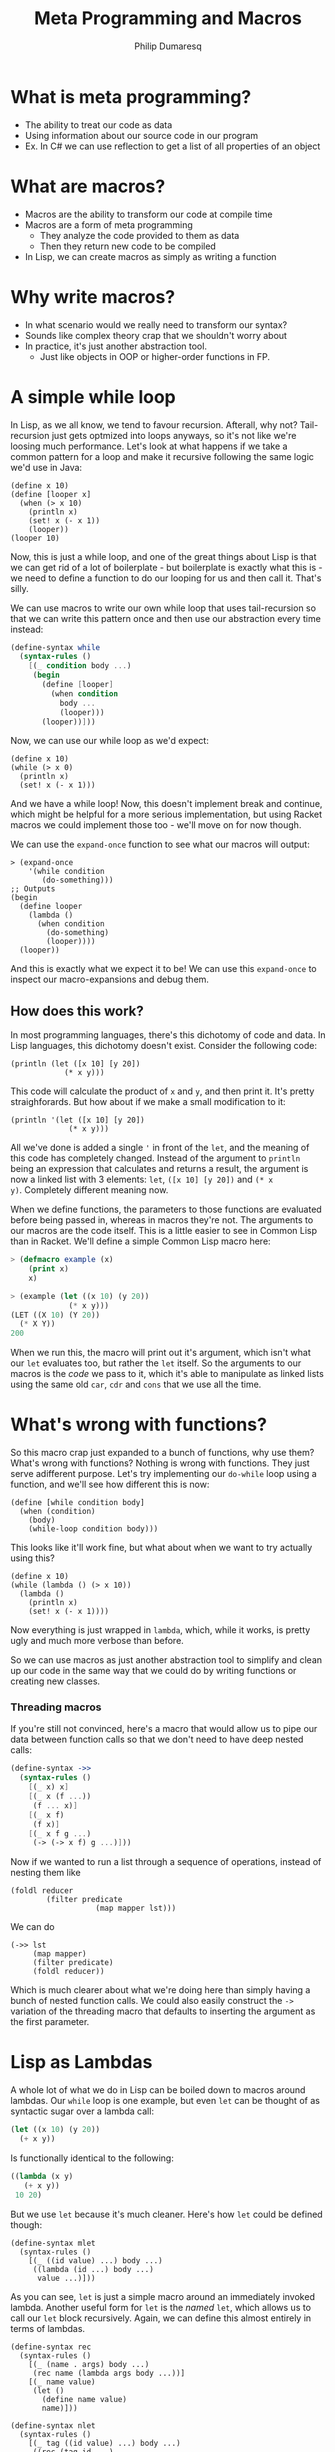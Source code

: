 #+TITLE: Meta Programming and Macros
#+Author: Philip Dumaresq
#+HTML_HEAD: <link rel="stylesheet" type="text/css" href="/s/repos/dotfiles/.emacs.d/src/languages/my-org-css.css" />

* What is meta programming?
- The ability to treat our code as data
- Using information about our source code in our program
- Ex. In C# we can use reflection to get a list of all properties of an object

* What are macros?
- Macros are the ability to transform our code at compile time
- Macros are a form of meta programming
  - They analyze the code provided to them as data
  - Then they return new code to be compiled
- In Lisp, we can create macros as simply as writing a function

* Why write macros?
- In what scenario would we really need to transform our syntax?
- Sounds like complex theory crap that we shouldn't worry about
- In practice, it's just another abstraction tool.
  - Just like objects in OOP or higher-order functions in FP.

* A simple while loop

In Lisp, as we all know, we tend to favour recursion. Afterall, why not? Tail-recursion just gets
optmized into loops anyways, so it's not like we're loosing much performance. Let's look at what
happens if we take a common pattern for a loop and make it recursive following the same logic we'd
use in Java:

#+begin_src racket
(define x 10)
(define [looper x]
  (when (> x 10)
    (println x)
    (set! x (- x 1))
    (looper))
(looper 10)
#+end_src

Now, this is just a while loop, and one of the great things about Lisp is that we can get rid of a
lot of boilerplate - but boilerplate is exactly what this is - we need to define a function to do
our looping for us and then call it. That's silly. 

We can use macros to write our own while loop that uses tail-recursion so that we can write this
pattern once and then use our abstraction every time instead:

#+BEGIN_SRC scheme
(define-syntax while
  (syntax-rules ()
    [(_ condition body ...)
     (begin
       (define [looper]
         (when condition
           body ...
           (looper)))
       (looper))]))
#+END_SRC

Now, we can use our while loop as we'd expect:

#+begin_src racket
(define x 10)
(while (> x 0)
  (println x)
  (set! x (- x 1)))
#+end_src

And we have a while loop! Now, this doesn't implement break and continue, which might be helpful for
a more serious implementation, but using Racket macros we could implement those too - we'll move on
for now though.

We can use the ~expand-once~ function to see what our macros will output:

#+BEGIN_SRC racket
> (expand-once
    '(while condition
       (do-something)))
;; Outputs
(begin 
  (define looper
    (lambda ()
      (when condition 
        (do-something) 
        (looper))))
  (looper))
#+END_SRC

And this is exactly what we expect it to be! We can use this ~expand-once~ to inspect our
macro-expansions and debug them.

** How does this work?
In most programming languages, there's this dichotomy of code and data. In Lisp languages, this
dichotomy doesn't exist. Consider the following code:

#+begin_src racket
(println (let ([x 10] [y 20])
            (* x y)))
#+end_src

This code will calculate the product of ~x~ and ~y~, and then print it. It's pretty straighforards. But
how about if we make a small modification to it:

#+begin_src racket
(println '(let ([x 10] [y 20])
             (* x y)))
#+end_src

All we've done is added a single ~'~ in front of the ~let~, and the meaning of this code has completely
changed. Instead of the argument to ~println~ being an expression that calculates and returns a
result, the argument is now a linked list with 3 elements: ~let~, ~([x 10] [y 20])~ and ~(* x
y)~. Completely different meaning now. 

When we define functions, the parameters to those functions are evaluated before being passed in,
whereas in macros they're not. The arguments to our macros are the code itself. This is a little
easier to see in Common Lisp than in Racket. We'll define a simple Common Lisp macro here:

#+begin_src lisp
> (defmacro example (x)
    (print x)
    x)

> (example (let ((x 10) (y 20))
             (* x y)))
(LET ((X 10) (Y 20)) 
  (* X Y))
200
#+end_src

When we run this, the macro will print out it's argument, which isn't what our ~let~ evaluates too,
but rather the ~let~ itself. So the arguments to our macros is the /code/ we pass to it, which it's able
to manipulate as linked lists using the same old ~car~, ~cdr~ and ~cons~ that we use all the time.

* What's wrong with functions?
So this macro crap just expanded to a bunch of functions, why use them? What's wrong with functions?
Nothing is wrong with functions. They just serve adifferent purpose. Let's try implementing our
~do-while~ loop using a function, and we'll see how different this is now:

#+BEGIN_SRC racket
(define [while condition body]
  (when (condition)
    (body)
    (while-loop condition body)))
#+END_SRC

This looks like it'll work fine, but what about when we want to try actually using this?

#+BEGIN_SRC racket
(define x 10)
(while (lambda () (> x 10))
  (lambda () 
    (println x)
    (set! x (- x 1))))
#+END_SRC

Now everything is just wrapped in ~lambda~, which, while it works, is pretty ugly and much more 
verbose than before.

So we can use macros as just another abstraction tool to simplify and clean up our code in the same
way that we could do by writing functions or creating new classes.

*** Threading macros
If you're still not convinced, here's a macro that would allow us to pipe our data between function
calls so that we don't need to have deep nested calls:

#+begin_src scheme
(define-syntax ->>
  (syntax-rules ()
    [(_ x) x]
    [(_ x (f ...))
     (f ... x)]
    [(_ x f)
     (f x)]
    [(_ x f g ...)
     (-> (-> x f) g ...)]))
#+end_src

Now if we wanted to run a list through a sequence of operations, instead of nesting them like 

#+begin_src racket
(foldl reducer 
        (filter predicate
                   (map mapper lst)))
#+end_src

We can do 

#+begin_src racket
(->> lst 
     (map mapper)
     (filter predicate)
     (foldl reducer))
#+end_src

Which is much clearer about what we're doing here than simply having a bunch of nested function
calls. We could also easily construct the ~->~ variation of the threading macro that defaults to
inserting the argument as the first parameter.

* Lisp as Lambdas
A whole lot of what we do in Lisp can be boiled down to macros around lambdas. Our ~while~ loop is one
example, but even ~let~ can be thought of as syntactic sugar over a lambda call:

#+begin_src lisp
(let ((x 10) (y 20))
  (+ x y))
#+end_src

Is functionally identical to the following:

#+begin_src lisp
((lambda (x y) 
   (+ x y))
 10 20)
#+end_src

But we use ~let~ because it's much cleaner. Here's how ~let~ could be defined though:

#+begin_src racket
(define-syntax mlet
  (syntax-rules ()
    [(_ ((id value) ...) body ...)
     ((lambda (id ...) body ...)
      value ...)]))
#+end_src

As you can see, ~let~ is just a simple macro around an immediately invoked lambda. Another useful form
for ~let~ is the /named/ ~let~, which allows us to call our ~let~ block recursively. Again, we can define this
almost entirely in terms of lambdas.

#+begin_src racket
(define-syntax rec
  (syntax-rules ()
    [(_ (name . args) body ...)
     (rec name (lambda args body ...))]
    [(_ name value)
     (let ()
       (define name value)
       name)]))
       
(define-syntax nlet
  (syntax-rules ()
    [(_ tag ((id value) ...) body ...)
     ((rec (tag id ...) 
        body ...) 
      value ...)]))
#+end_src

Of course we have a ~let~ in the ~rec~ macro, but that's alright because we've already defined our ~let~
macro. We also have a single ~define~, which is also alright because ~define~ is a core primitive, we
need it to be able to define recursion unless we want to start using lambda calculus.

We can now use our ~nlet~ like this:

#+begin_src racket
(define some-list (list 1 2 3 4 5 6 7 8 9 10))
(nlet sum ([lst some-list])
  (if (empty? lst) 
      0 
      (+ (car lst) (sum (cdr lst)))))
#+end_src

And this will return the sum of every element in our list. 

** Macros in unexpected places
Macros are so prevalent, that not only can our control flow contructs be built using them, but even
much more unsuspecting things. Consider the following function:

 #+begin_src racket
(define/match [or . args]
  [((list)) #true]
  [((list x)) x]
  [((cons x xs)) (if x x (apply or xs))])
 #+end_src

 This looks like a pretty reasonable definition for a logical ~or~. Say we call it as

#+begin_src racket
(or #false #false 10 #false)
#+end_src

Then it'll return ~10~ as expected, because ~or~ in Lisp doesn't return a boolean but rather the first
non-false element. So this is exactly what we expect. But what about if we do this:

#+begin_src racket
(or #t (some-long-function-to-compute))
#+end_src

Then we're gonna run into an issue, because the long function is going to be execute so that it's
output can be passed to ~or~, which means even though this ~or~ is always going to be true, we have to
wait anyways for this function. 

We can instead redefine our ~and~ and ~or~ constructs to be macros instead so that we evaluate one at a
time and don't compute values needlessly - that way as soon as one value is true, we can say our ~or~
is true:

#+begin_src racket
(define-syntax or
  (syntax-rules ()
    [(_) #true]
    [(_ x) x]
    [(_ x xs ...)
     (if x x (or xs ...))]))
#+end_src

This way, instead of computing every argument, we have a series of if-expressions, which will only
evaluate branches that it needs to go into.

* Language-Oriented Programming
So macros can be used for a lot. We've used them to define looping constructs, logical operators,
recursive blocks, threading macros. and we could define a whole lot more. We can build entire 
languages out of macros, and that's something Racket does really well. Racket is a language that was
designed to do /language-oriented programming/. 

** Riposte
Riposte is a language built on-top of Racket designed to be a scripting language for testing REST
APIs. Here's how you'd ensure a JSON response matches a specified schema:

#+begin_src racket
#lang riposte

$schema := {
  "type": "object",
  "requiredProperties": ["age", "weight"]
}

POST $payload to api/flub satisfies schema $schema
#+end_src

Now, this looks /nothing/ like any of the code we saw above, what is this? At the top of every Racket
file, we include the line ~#lang racket~. This tells the Racket compiler which /reader/ to use to parse
the following file. When we use ~#lang racket~, it uses the default Racket reader. But if we change
that to ~#lang riposte~, then it uses a completely different reader. This allows us to not only expand
the syntax or our language using ~define-syntax~ but completely break away from s-expressions using
reader macros. Now, it's important to keep in mind that even though you're essentially providing
your own parser here, this is /still/ a macro system because your custom reader need to expand to
plain old Racket code. We can use reader macros to make some pretty impressive things:

#+begin_src java
#lang profj/full
 
class Example {
  static String result = null;
  public static void Main(String[] args) {
    result = "Hi";
  }
}
#+end_src

This is a snippet pulled from the Racket docs for a language called ProfessorJ - it's an
implementation of Java using Racket reader macros.

** Types
Notice how in the Java/Racket code above we have /static typing/. Since the reader-macros are one of
the first things to run in the compilation process and they just need to output valid Racket code,
it means that you can have full compile-time type checking in Racket. Typed-Racket, which is a
gradually typed ~#lang~ that ships with Racket, allows proper static typing with compile-time type
errors. This means that even though your static typing comes from a library, it's still proper
compile-time static type checks. There's even an implementation of Haskell in Racket called Hackett
that demonstrates the flexibility of Racket's macros to implement a very sophisticated static type
system.

* What to do with this
Racket provides some insanely powerful meta-programming facilities. From ~define-syntax~ to reader
macros, we have /a lot/ of flexibility. But what do we use it for? 

As mentioned at the beginning of all of this, macros are just another abstraction tool, just like
objects or functions. Sometimes an idea that you're trying to express can't really be done cleanly
in the language that you're using. In those cases, we can build macros to wrap around the idea that
you're trying to express. 

For example, SQL is a declarative programming language and it's a very clean way of representing
queries across data. We can of course try to represent SQL queries by chaining functions, and that
tends to be the way that we do it, but it's never as nice as just SQL. For example, in C# when
writing database queries you can lean on LINQ to write queries using SQL-like syntax. In Racket, we
can of course do that using macros. While we're not going to build our own macros around SQL syntax,
we could easily build a ~#lang~ reader macro that would emulate SQL syntax, or we could write one
using ~define-syntax~. Something that looks like this:

#+begin_src racket
(sql #:select *
     #:from table-name as tn
     #:where tn/a is not null)
#+end_src

* Conclusion
Meta-programming and macros allow some very powerful transformations in Lisp, which facilitate the
creation of new abstractions that we don't really have access to in almost any other language. While
macros are getting more popular with languages like Rust and Nim implementing them, and even a new
proposal for Python ([[https://www.python.org/dev/peps/pep-0638/?ref=hvper.com][PEP 638]]) to implement syntactic macros, Lisp is able to use them so naturally
because of the lack of the dichotomy between code and data, which allows macros to be extremely
prevalent throughout Lisp programs.
